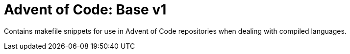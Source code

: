 = Advent of Code: Base v1

Contains makefile snippets for use in Advent of Code repositories when dealing
with compiled languages.
